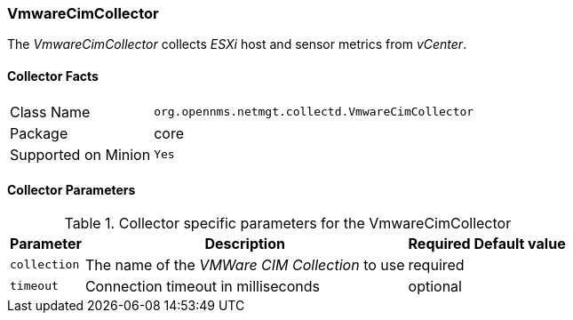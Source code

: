 
=== VmwareCimCollector

The _VmwareCimCollector_ collects _ESXi_ host and sensor metrics from _vCenter_.

==== Collector Facts

[options="autowidth"]
|===
| Class Name          | `org.opennms.netmgt.collectd.VmwareCimCollector`
| Package             | core
| Supported on Minion | `Yes`
|===

==== Collector Parameters

.Collector specific parameters for the VmwareCimCollector
[options="header, autowidth"]
|===
| Parameter              | Description                                     | Required | Default value
| `collection`           | The name of the _VMWare CIM Collection_ to use  | required |
| `timeout`              | Connection timeout in milliseconds              | optional |
|===
